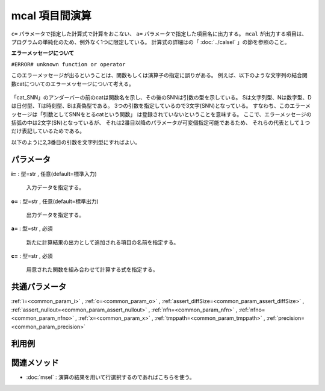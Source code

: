 mcal 項目間演算
--------------------

``c=`` パラメータで指定した計算式で計算をおこない、 ``a=`` パラメータで指定した項目名に出力する。
``mcal`` が出力する項目は、プログラムの単純化のため、例外なく1つに限定している。
計算式の詳細はの「 :doc:`../calsel` 」の節を参照のこと。

**エラーメッセージについて**

``#ERROR# unknown function or operator``

このエラーメッセージが出るということは、関数もしくは演算子の指定に誤りがある。
例えば、以下のような文字列の結合関数catについてのエラーメッセージについて考える。

  .. code-block:: python
    :linenos:
    :caption: cat関数のエラー
    :name: mcal_error

		nm.mcal(c='cat("-",1,2)').run()
		#ERROR# : unknown function or operator: cat_SNN(cat_SN) (kgcal)
 
「cat_SNN」のアンダーバーの前のcatは関数名を示し、その後のSNNは引数の型を示している。
Sは文字列型、Nは数字型、Dは日付型、Tは時刻型、Bは真偽型である。
3つの引数を指定しているので3文字(SNN)となっている。
すなわち、このエラーメッセージは「引数としてSNNをとるcatという関数」
は登録されていないということを意味する。
ここで、エラーメッセージの括弧の中は2文字(SN)となっているが、
それは2番目以降のパラメータが可変個指定可能であるため、
それらの代表として１つだけ表記しているためである。

以下のように2,3番目の引数を文字列型にすればよい。

  .. code-block:: python
    :linenos:
    :caption: cat関数のエラー
    :name: mcal_error2

		nm.mcal(c='cat("-","1","2")').run()

パラメータ
''''''''''''''''''''''

**i=** : 型=str , 任意(default=標準入力)

  | 入力データを指定する。

**o=** : 型=str , 任意(default=標準出力)

  | 出力データを指定する。

**a=** : 型=str , 必須

  | 新たに計算結果の出力として追加される項目の名前を指定する。

**c=** : 型=str , 必須

  | 用意された関数を組み合わせて計算する式を指定する。



共通パラメータ
''''''''''''''''''''

:ref:`i=<common_param_i>`
, :ref:`o=<common_param_o>`
, :ref:`assert_diffSize=<common_param_assert_diffSize>`
, :ref:`assert_nullout=<common_param_assert_nullout>`
, :ref:`nfn=<common_param_nfn>`
, :ref:`nfno=<common_param_nfno>`
, :ref:`x=<common_param_x>`
, :ref:`tmppath=<common_param_tmppath>`
, :ref:`precision=<common_param_precision>`


利用例
''''''''''''

関連メソッド
''''''''''''''''''''

* :doc:`msel` : 演算の結果を用いて行選択するのであればこちらを使う。


